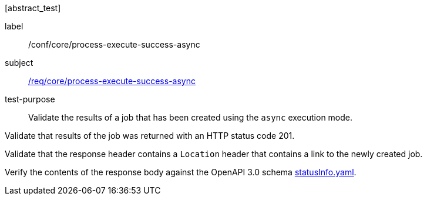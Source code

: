 [[ats_core_process-execute-success-async]][abstract_test]
====
[%metadata]
label:: /conf/core/process-execute-success-async
subject:: <<req_core_process-execute-success-async,/req/core/process-execute-success-async>>
test-purpose:: Validate the results of a job that has been created using the `async` execution mode.

[.component,class=test method]
=====

[.component,class=step]
--
Validate that results of the job was returned with an HTTP status code 201.
--

[.component,class=step]
--
Validate that the response header contains a `Location` header that contains a link to the newly created job.
--

[.component,class=step]
--
Verify the contents of the response body against the OpenAPI 3.0 schema https://raw.githubusercontent.com/opengeospatial/ogcapi-processes/master/core/openapi/schemas/statusInfo.yaml[statusInfo.yaml].
--
=====
====
